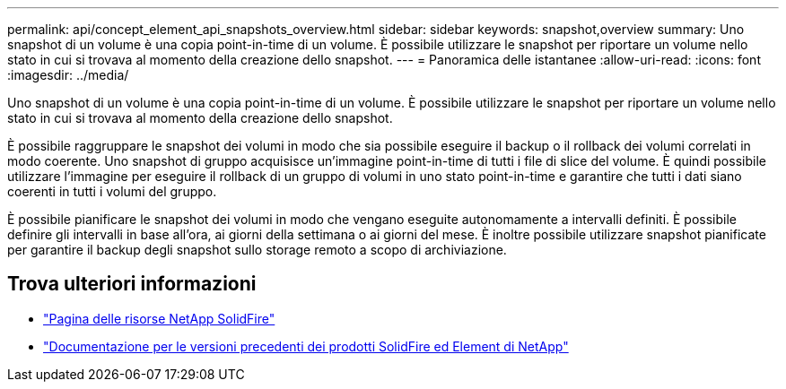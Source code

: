 ---
permalink: api/concept_element_api_snapshots_overview.html 
sidebar: sidebar 
keywords: snapshot,overview 
summary: Uno snapshot di un volume è una copia point-in-time di un volume. È possibile utilizzare le snapshot per riportare un volume nello stato in cui si trovava al momento della creazione dello snapshot. 
---
= Panoramica delle istantanee
:allow-uri-read: 
:icons: font
:imagesdir: ../media/


[role="lead"]
Uno snapshot di un volume è una copia point-in-time di un volume. È possibile utilizzare le snapshot per riportare un volume nello stato in cui si trovava al momento della creazione dello snapshot.

È possibile raggruppare le snapshot dei volumi in modo che sia possibile eseguire il backup o il rollback dei volumi correlati in modo coerente. Uno snapshot di gruppo acquisisce un'immagine point-in-time di tutti i file di slice del volume. È quindi possibile utilizzare l'immagine per eseguire il rollback di un gruppo di volumi in uno stato point-in-time e garantire che tutti i dati siano coerenti in tutti i volumi del gruppo.

È possibile pianificare le snapshot dei volumi in modo che vengano eseguite autonomamente a intervalli definiti. È possibile definire gli intervalli in base all'ora, ai giorni della settimana o ai giorni del mese. È inoltre possibile utilizzare snapshot pianificate per garantire il backup degli snapshot sullo storage remoto a scopo di archiviazione.



== Trova ulteriori informazioni

* https://www.netapp.com/data-storage/solidfire/documentation/["Pagina delle risorse NetApp SolidFire"^]
* https://docs.netapp.com/sfe-122/topic/com.netapp.ndc.sfe-vers/GUID-B1944B0E-B335-4E0B-B9F1-E960BF32AE56.html["Documentazione per le versioni precedenti dei prodotti SolidFire ed Element di NetApp"^]

